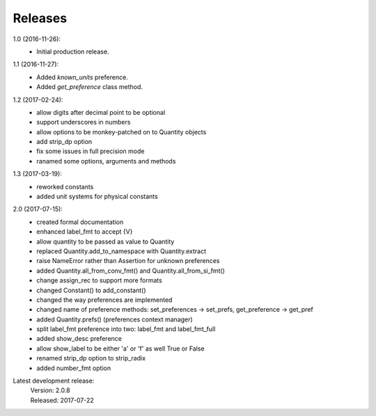Releases
========

1.0 (2016-11-26):
    - Initial production release.

1.1 (2016-11-27):
    - Added *known_units* preference.
    - Added *get_preference* class method.

1.2 (2017-02-24):
    - allow digits after decimal point to be optional
    - support underscores in numbers
    - allow options to be monkey-patched on to Quantity objects
    - add strip_dp option
    - fix some issues in full precision mode
    - ranamed some options, arguments and methods

1.3 (2017-03-19):
    - reworked constants
    - added unit systems for physical constants

2.0 (2017-07-15):
    - created formal documentation
    - enhanced label_fmt to accept {V}
    - allow quantity to be passed as value to Quantity
    - replaced Quantity.add_to_namespace with Quantity.extract
    - raise NameError rather than Assertion for unknown preferences
    - added Quantity.all_from_conv_fmt() and Quantity.all_from_si_fmt()
    - change assign_rec to support more formats
    - changed Constant() to add_constant()
    - changed the way preferences are implemented
    - changed name of preference methods:
      set_preferences -> set_prefs, get_preference -> get_pref
    - added Quantity.prefs() (preferences context manager)
    - split label_fmt preference into two: label_fmt and label_fmt_full
    - added show_desc preference
    - allow show_label to be either 'a' or 'f' as well True or False
    - renamed strip_dp option to strip_radix
    - added number_fmt option


Latest development release:
    | Version: 2.0.8
    | Released: 2017-07-22
